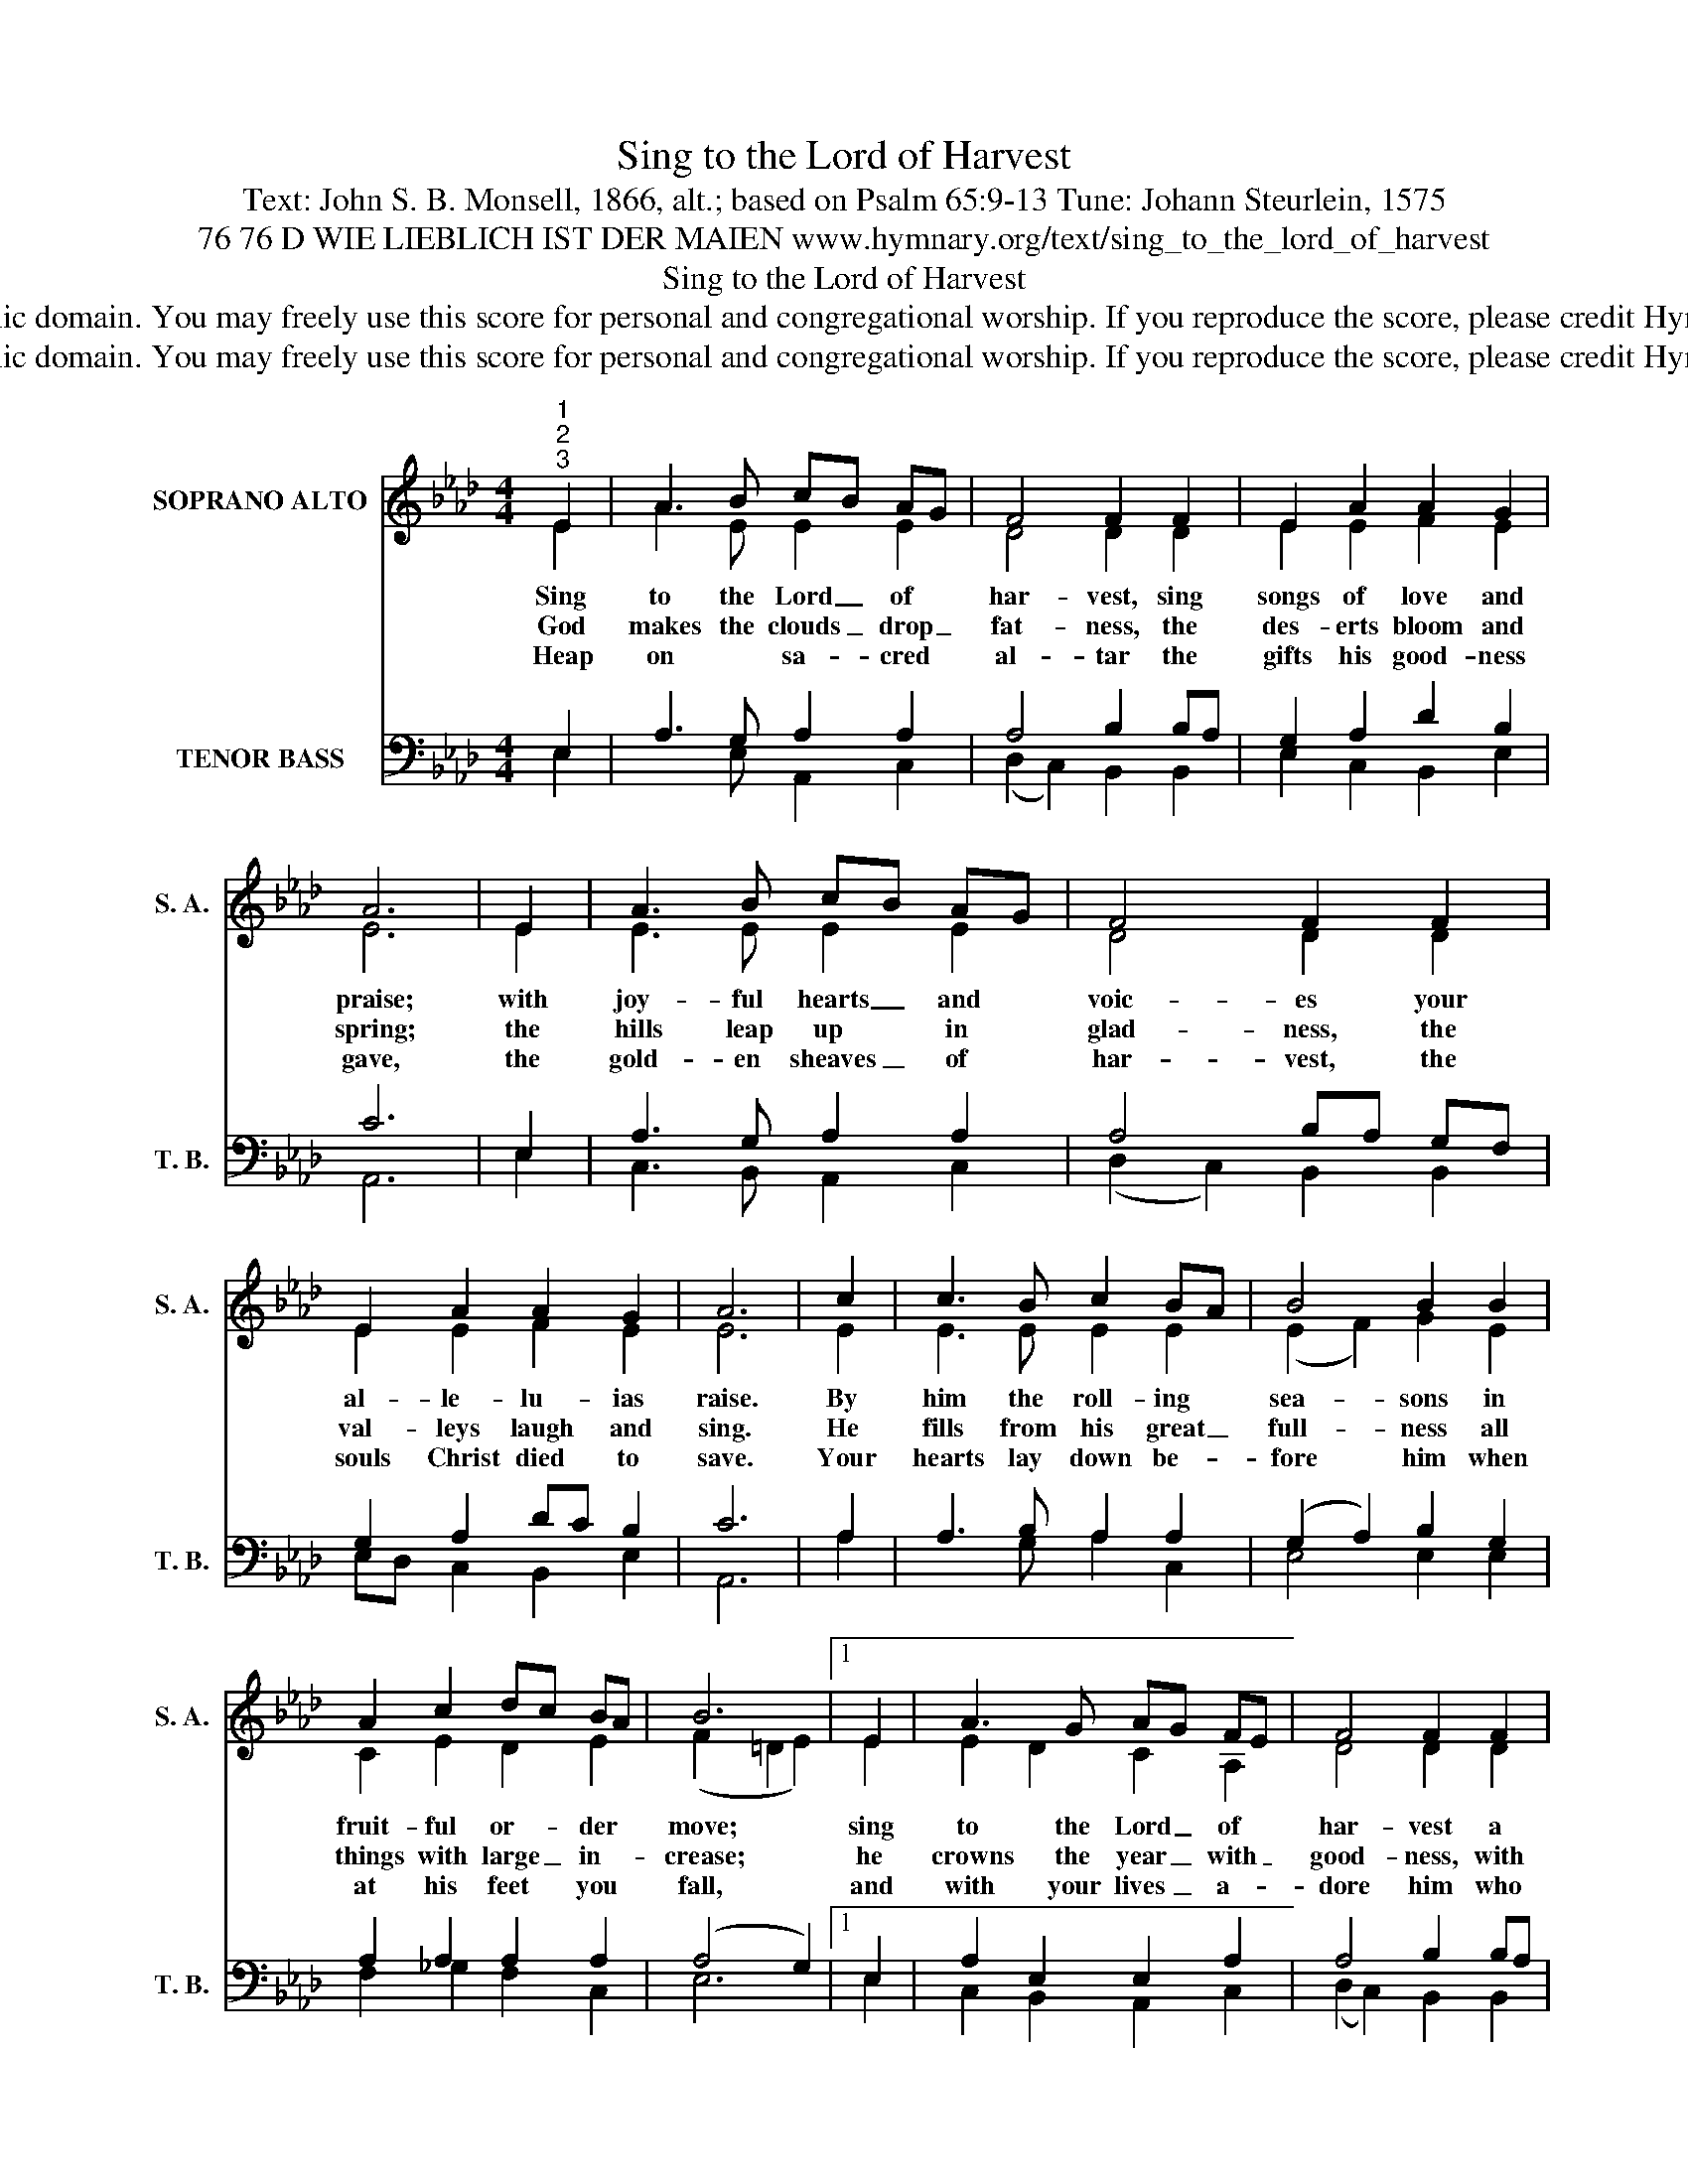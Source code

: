 X:1
T:Sing to the Lord of Harvest
T:Text: John S. B. Monsell, 1866, alt.; based on Psalm 65:9-13 Tune: Johann Steurlein, 1575
T:76 76 D WIE LIEBLICH IST DER MAIEN www.hymnary.org/text/sing_to_the_lord_of_harvest
T:Sing to the Lord of Harvest
T:This hymn is in the public domain. You may freely use this score for personal and congregational worship. If you reproduce the score, please credit Hymnary.org as the source. 
T:This hymn is in the public domain. You may freely use this score for personal and congregational worship. If you reproduce the score, please credit Hymnary.org as the source. 
Z:This hymn is in the public domain. You may freely use this score for personal and congregational worship. If you reproduce the score, please credit Hymnary.org as the source.
%%score ( 1 2 ) ( 3 4 )
L:1/8
M:4/4
K:Ab
V:1 treble nm="SOPRANO ALTO" snm="S. A."
V:2 treble 
V:3 bass nm="TENOR BASS" snm="T. B."
V:4 bass 
V:1
"^1""^2""^3" E2 | A3 B cB AG | F4 F2 F2 | E2 A2 A2 G2 | A6 | E2 | A3 B cB AG | F4 F2 F2 | %8
w: Sing|to the Lord _ of *|har- vest, sing|songs of love and|praise;|with|joy- ful hearts _ and *|voic- es your|
w: God|makes the clouds _ drop _|fat- ness, the|des- erts bloom and|spring;|the|hills leap up * in *|glad- ness, the|
w: Heap|on * sa- * cred *|al- tar the|gifts his good- ness|gave,|the|gold- en sheaves _ of *|har- vest, the|
 E2 A2 A2 G2 | A6 | c2 | c3 B c2 BA | B4 B2 B2 | A2 c2 dc BA | B6 |1 E2 | A3 G AG FE | F4 F2 F2 | %18
w: al- le- lu- ias|raise.|By|him the roll- ing *|sea- sons in|fruit- ful or- * der *|move;|sing|to the Lord _ of *|har- vest a|
w: val- leys laugh and|sing.|He|fills from his great _|full- ness all|things with large _ in- *|crease;|he|crowns the year _ with _|good- ness, with|
w: souls Christ died to|save.|Your|hearts lay down be- *|fore him when|at his feet * you *|fall,|and|with your lives _ a- *|dore him who|
 E2 A2 A2 G2 | A6 x2 |] %20
w: joy- ful song of|love.|
w: plen- ty, and with|peace.|
w: gave his life for|all.|
V:2
 E2 | A3 E E2 E2 | D4 D2 D2 | E2 E2 F2 E2 | E6 | E2 | E3 E E2 E2 | D4 D2 D2 | E2 E2 F2 E2 | E6 | %10
 E2 | E3 E E2 E2 | (E2 F2) G2 E2 | C2 E2 D2 E2 | (F2 =D2 E2) |1 E2 | E2 D2 C2 A,2 | D4 D2 D2 | %18
 E2 E2 F2 E2 | E6 x2 |] %20
V:3
 E,2 | A,3 G, A,2 A,2 | A,4 B,2 B,A, | G,2 A,2 D2 B,2 | C6 | E,2 | A,3 G, A,2 A,2 | A,4 B,A, G,F, | %8
 G,2 A,2 DC B,2 | C6 | A,2 | A,3 B, A,2 A,2 | (G,2 A,2) B,2 G,2 | A,2 A,2 A,2 A,2 | (A,4 G,2) |1 %15
 E,2 | A,2 E,2 E,2 A,2 | A,4 B,2 B,A, | G,2 A,2 DC B,2 | C6 x2 |] %20
V:4
 E,2 | x3 E, A,,2 C,2 | (D,2 C,2) B,,2 B,,2 | E,2 C,2 B,,2 E,2 | A,,6 | E,2 | C,3 B,, A,,2 C,2 | %7
 (D,2 C,2) B,,2 B,,2 | E,D, C,2 B,,2 E,2 | A,,6 | A,2 | x3 G, A,2 C,2 | E,4 E,2 E,2 | %13
 F,2 _G,2 F,2 C,2 | E,6 |1 E,2 | C,2 B,,2 A,,2 C,2 | (D,2 C,2) B,,2 B,,2 | E,D, C,2 B,,2 E,2 | %19
 A,,6 x2 |] %20

